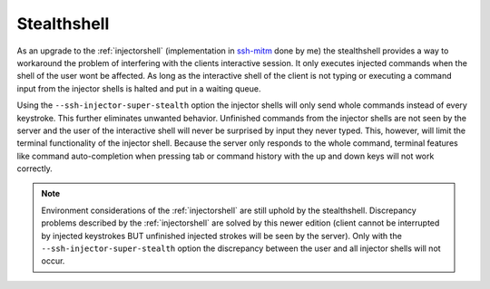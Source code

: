 Stealthshell
=================

As an upgrade to the :ref:`injectorshell` (implementation in `ssh-mitm <http://ssh-mitm.at/>`_ done by me) the stealthshell
provides a way to workaround the problem of interfering with the clients interactive session.
It only executes injected commands when the shell of the user wont be affected. As long as the interactive shell of the
client is not typing or executing a command input from the injector shells is halted and put in a waiting queue.

Using the ``--ssh-injector-super-stealth`` option the injector shells will only send whole commands instead of
every keystroke. This further eliminates unwanted behavior. Unfinished commands from the injector shells are not seen
by the server and the user of the interactive shell will never be surprised by input they never typed. This, however,
will limit the terminal functionality of the injector shell. Because the server only responds to the whole command,
terminal features like command auto-completion when pressing tab or command history with the up and down keys will not
work correctly.


.. note::
    Environment considerations of the :ref:`injectorshell` are still uphold by the stealthshell. Discrepancy problems
    described by the :ref:`injectorshell` are solved by this newer edition (client cannot be interrupted by injected keystrokes BUT
    unfinished injected strokes will be seen by the server). Only with the ``--ssh-injector-super-stealth`` option the
    discrepancy between the user and all injector shells will not occur.


